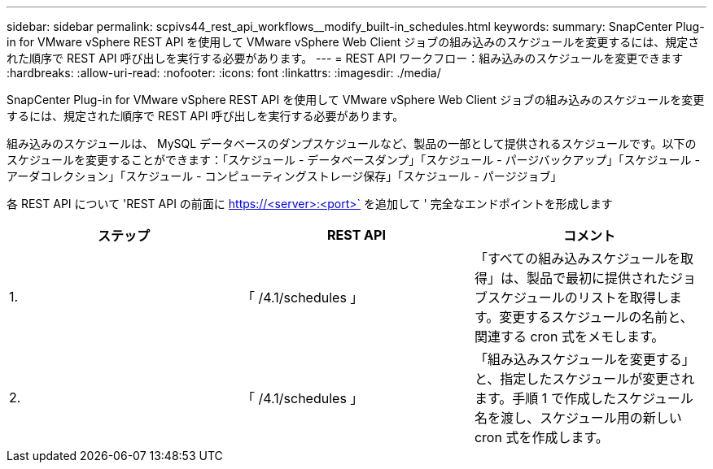 ---
sidebar: sidebar 
permalink: scpivs44_rest_api_workflows__modify_built-in_schedules.html 
keywords:  
summary: SnapCenter Plug-in for VMware vSphere REST API を使用して VMware vSphere Web Client ジョブの組み込みのスケジュールを変更するには、規定された順序で REST API 呼び出しを実行する必要があります。 
---
= REST API ワークフロー：組み込みのスケジュールを変更できます
:hardbreaks:
:allow-uri-read: 
:nofooter: 
:icons: font
:linkattrs: 
:imagesdir: ./media/


[role="lead"]
SnapCenter Plug-in for VMware vSphere REST API を使用して VMware vSphere Web Client ジョブの組み込みのスケジュールを変更するには、規定された順序で REST API 呼び出しを実行する必要があります。

組み込みのスケジュールは、 MySQL データベースのダンプスケジュールなど、製品の一部として提供されるスケジュールです。以下のスケジュールを変更することができます：「スケジュール - データベースダンプ」「スケジュール - パージバックアップ」「スケジュール - アーダコレクション」「スケジュール - コンピューティングストレージ保存」「スケジュール - パージジョブ」

各 REST API について 'REST API の前面に https://<server>:<port>` を追加して ' 完全なエンドポイントを形成します

|===
| ステップ | REST API | コメント 


| 1. | 「 /4.1/schedules 」 | 「すべての組み込みスケジュールを取得」は、製品で最初に提供されたジョブスケジュールのリストを取得します。変更するスケジュールの名前と、関連する cron 式をメモします。 


| 2. | 「 /4.1/schedules 」 | 「組み込みスケジュールを変更する」と、指定したスケジュールが変更されます。手順 1 で作成したスケジュール名を渡し、スケジュール用の新しい cron 式を作成します。 
|===